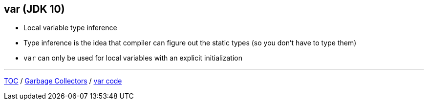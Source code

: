 == var (JDK 10)

** Local variable type inference
** Type inference is the idea that compiler can figure out the static types (so you don't have to type them)
** `var` can only be used for local variables with an explicit initialization

---

link:./00_toc.adoc[TOC] /
link:./13_garbage_collectors.adoc[Garbage Collectors] /
link:./15_var_code.adoc[var code]
